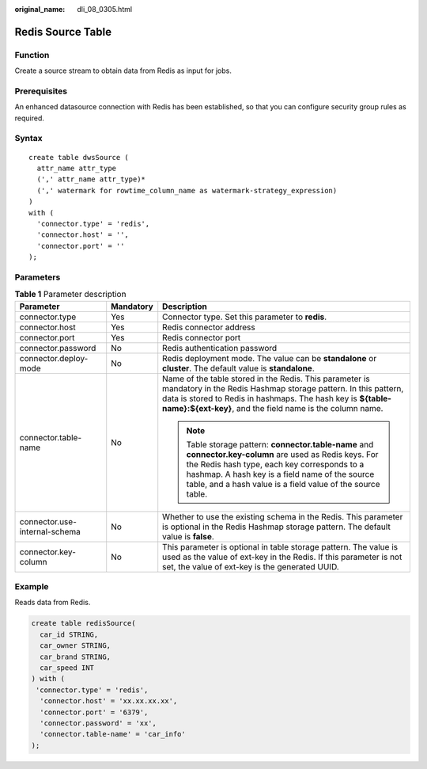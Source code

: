 :original_name: dli_08_0305.html

.. _dli_08_0305:

Redis Source Table
==================

Function
--------

Create a source stream to obtain data from Redis as input for jobs.

Prerequisites
-------------

An enhanced datasource connection with Redis has been established, so that you can configure security group rules as required.

Syntax
------

::

   create table dwsSource (
     attr_name attr_type
     (',' attr_name attr_type)*
     (',' watermark for rowtime_column_name as watermark-strategy_expression)
   )
   with (
     'connector.type' = 'redis',
     'connector.host' = '',
     'connector.port' = ''
   );

Parameters
----------

.. table:: **Table 1** Parameter description

   +-------------------------------+-----------------------+----------------------------------------------------------------------------------------------------------------------------------------------------------------------------------------------------------------------------------------------------------------------------+
   | Parameter                     | Mandatory             | Description                                                                                                                                                                                                                                                                |
   +===============================+=======================+============================================================================================================================================================================================================================================================================+
   | connector.type                | Yes                   | Connector type. Set this parameter to **redis**.                                                                                                                                                                                                                           |
   +-------------------------------+-----------------------+----------------------------------------------------------------------------------------------------------------------------------------------------------------------------------------------------------------------------------------------------------------------------+
   | connector.host                | Yes                   | Redis connector address                                                                                                                                                                                                                                                    |
   +-------------------------------+-----------------------+----------------------------------------------------------------------------------------------------------------------------------------------------------------------------------------------------------------------------------------------------------------------------+
   | connector.port                | Yes                   | Redis connector port                                                                                                                                                                                                                                                       |
   +-------------------------------+-----------------------+----------------------------------------------------------------------------------------------------------------------------------------------------------------------------------------------------------------------------------------------------------------------------+
   | connector.password            | No                    | Redis authentication password                                                                                                                                                                                                                                              |
   +-------------------------------+-----------------------+----------------------------------------------------------------------------------------------------------------------------------------------------------------------------------------------------------------------------------------------------------------------------+
   | connector.deploy-mode         | No                    | Redis deployment mode. The value can be **standalone** or **cluster**. The default value is **standalone**.                                                                                                                                                                |
   +-------------------------------+-----------------------+----------------------------------------------------------------------------------------------------------------------------------------------------------------------------------------------------------------------------------------------------------------------------+
   | connector.table-name          | No                    | Name of the table stored in the Redis. This parameter is mandatory in the Redis Hashmap storage pattern. In this pattern, data is stored to Redis in hashmaps. The hash key is **${table-name}:${ext-key}**, and the field name is the column name.                        |
   |                               |                       |                                                                                                                                                                                                                                                                            |
   |                               |                       | .. note::                                                                                                                                                                                                                                                                  |
   |                               |                       |                                                                                                                                                                                                                                                                            |
   |                               |                       |    Table storage pattern: **connector.table-name** and **connector.key-column** are used as Redis keys. For the Redis hash type, each key corresponds to a hashmap. A hash key is a field name of the source table, and a hash value is a field value of the source table. |
   +-------------------------------+-----------------------+----------------------------------------------------------------------------------------------------------------------------------------------------------------------------------------------------------------------------------------------------------------------------+
   | connector.use-internal-schema | No                    | Whether to use the existing schema in the Redis. This parameter is optional in the Redis Hashmap storage pattern. The default value is **false**.                                                                                                                          |
   +-------------------------------+-----------------------+----------------------------------------------------------------------------------------------------------------------------------------------------------------------------------------------------------------------------------------------------------------------------+
   | connector.key-column          | No                    | This parameter is optional in table storage pattern. The value is used as the value of ext-key in the Redis. If this parameter is not set, the value of ext-key is the generated UUID.                                                                                     |
   +-------------------------------+-----------------------+----------------------------------------------------------------------------------------------------------------------------------------------------------------------------------------------------------------------------------------------------------------------------+

Example
-------

Reads data from Redis.

.. code-block::

   create table redisSource(
     car_id STRING,
     car_owner STRING,
     car_brand STRING,
     car_speed INT
   ) with (
    'connector.type' = 'redis',
     'connector.host' = 'xx.xx.xx.xx',
     'connector.port' = '6379',
     'connector.password' = 'xx',
     'connector.table-name' = 'car_info'
   );
